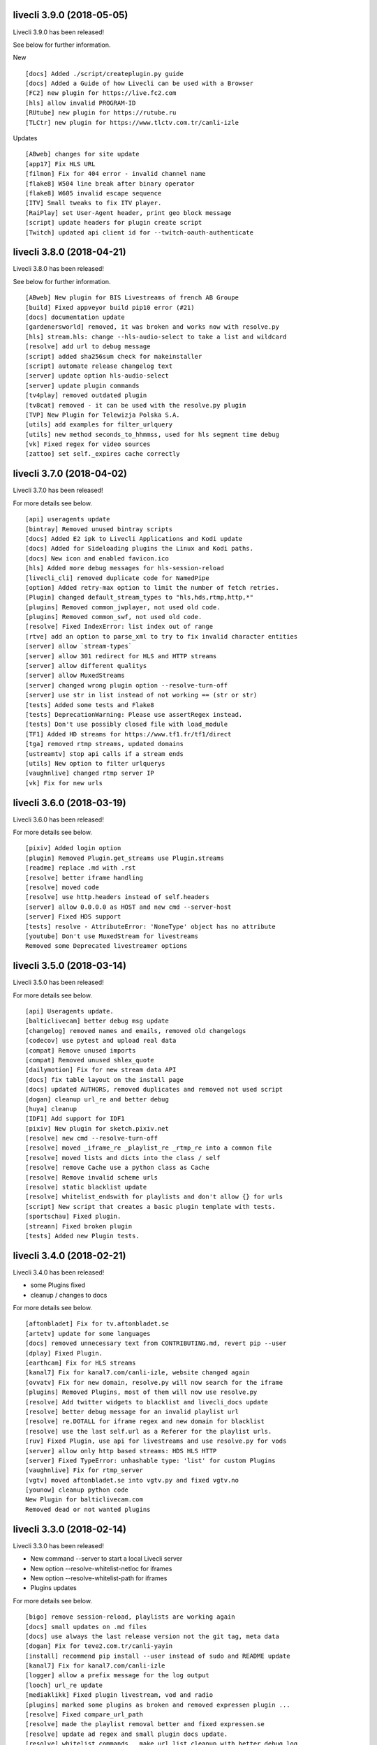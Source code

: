 livecli 3.9.0 (2018-05-05)
--------------------------
Livecli 3.9.0 has been released!

See below for further information.

New

::

    [docs] Added ./script/createplugin.py guide
    [docs] Added a Guide of how Livecli can be used with a Browser
    [FC2] new plugin for https://live.fc2.com
    [hls] allow invalid PROGRAM-ID
    [RUtube] new plugin for https://rutube.ru
    [TLCtr] new plugin for https://www.tlctv.com.tr/canli-izle

Updates

::

    [ABweb] changes for site update
    [app17] Fix HLS URL
    [filmon] Fix for 404 error - invalid channel name
    [flake8] W504 line break after binary operator
    [flake8] W605 invalid escape sequence
    [ITV] Small tweaks to fix ITV player.
    [RaiPlay] set User-Agent header, print geo block message
    [script] update headers for plugin create script
    [Twitch] updated api client id for --twitch-oauth-authenticate

livecli 3.8.0 (2018-04-21)
--------------------------
Livecli 3.8.0 has been released!

See below for further information.

::

    [ABweb] New plugin for BIS Livestreams of french AB Groupe
    [build] Fixed appveyor build pip10 error (#21)
    [docs] documentation update
    [gardenersworld] removed, it was broken and works now with resolve.py
    [hls] stream.hls: change --hls-audio-select to take a list and wildcard
    [resolve] add url to debug message
    [script] added sha256sum check for makeinstaller
    [script] automate release changelog text
    [server] update option hls-audio-select
    [server] update plugin commands
    [tv4play] removed outdated plugin
    [tv8cat] removed - it can be used with the resolve.py plugin
    [TVP] New Plugin for Telewizja Polska S.A.
    [utils] add examples for filter_urlquery
    [utils] new method seconds_to_hhmmss, used for hls segment time debug
    [vk] Fixed regex for video sources
    [zattoo] set self._expires cache correctly

livecli 3.7.0 (2018-04-02)
--------------------------
Livecli 3.7.0 has been released!

For more details see below.

::

    [api] useragents update
    [bintray] Removed unused bintray scripts
    [docs] Added E2 ipk to Livecli Applications and Kodi update
    [docs] Added for Sideloading plugins the Linux and Kodi paths.
    [docs] New icon and enabled favicon.ico
    [hls] Added more debug messages for hls-session-reload
    [livecli_cli] removed duplicate code for NamedPipe
    [option] Added retry-max option to limit the number of fetch retries.
    [Plugin] changed default_stream_types to "hls,hds,rtmp,http,*"
    [plugins] Removed common_jwplayer, not used old code.
    [plugins] Removed common_swf, not used old code.
    [resolve] Fixed IndexError: list index out of range
    [rtve] add an option to parse_xml to try to fix invalid character entities
    [server] allow `stream-types`
    [server] allow 301 redirect for HLS and HTTP streams
    [server] allow different qualitys
    [server] allow MuxedStreams
    [server] changed wrong plugin option --resolve-turn-off
    [server] use str in list instead of not working == (str or str)
    [tests] Added some tests and Flake8
    [tests] DeprecationWarning: Please use assertRegex instead.
    [tests] Don't use possibly closed file with load_module
    [TF1] Added HD streams for https://www.tf1.fr/tf1/direct
    [tga] removed rtmp streams, updated domains
    [ustreamtv] stop api calls if a stream ends
    [utils] New option to filter urlquerys
    [vaughnlive] changed rtmp server IP
    [vk] Fix for new urls

livecli 3.6.0 (2018-03-19)
--------------------------
Livecli 3.6.0 has been released!

For more details see below.

::

    [pixiv] Added login option
    [plugin] Removed Plugin.get_streams use Plugin.streams
    [readme] replace .md with .rst
    [resolve] better iframe handling
    [resolve] moved code
    [resolve] use http.headers instead of self.headers
    [server] allow 0.0.0.0 as HOST and new cmd --server-host
    [server] Fixed HDS support
    [tests] resolve - AttributeError: 'NoneType' object has no attribute
    [youtube] Don't use MuxedStream for livestreams
    Removed some Deprecated livestreamer options

livecli 3.5.0 (2018-03-14)
--------------------------
Livecli 3.5.0 has been released!

For more details see below.

::

    [api] Useragents update.
    [balticlivecam] better debug msg update
    [changelog] removed names and emails, removed old changelogs
    [codecov] use pytest and upload real data
    [compat] Remove unused imports
    [compat] Removed unused shlex_quote
    [dailymotion] Fix for new stream data API
    [docs] fix table layout on the install page
    [docs] updated AUTHORS, removed duplicates and removed not used script
    [dogan] cleanup url_re and better debug
    [huya] cleanup
    [IDF1] Add support for IDF1
    [pixiv] New plugin for sketch.pixiv.net
    [resolve] new cmd --resolve-turn-off
    [resolve] moved _iframe_re _playlist_re _rtmp_re into a common file
    [resolve] moved lists and dicts into the class / self
    [resolve] remove Cache use a python class as Cache
    [resolve] Remove invalid scheme urls
    [resolve] static blacklist update
    [resolve] whitelist_endswith for playlists and don't allow {} for urls
    [script] New script that creates a basic plugin template with tests.
    [sportschau] Fixed plugin.
    [streann] Fixed broken plugin
    [tests] Added new Plugin tests.

livecli 3.4.0 (2018-02-21)
--------------------------
Livecli 3.4.0 has been released!

- some Plugins fixed
- cleanup / changes to docs

For more details see below.

::

    [aftonbladet] Fix for tv.aftonbladet.se
    [artetv] update for some languages
    [docs] removed unnecessary text from CONTRIBUTING.md, revert pip --user
    [dplay] Fixed Plugin.
    [earthcam] Fix for HLS streams
    [kanal7] Fix for kanal7.com/canli-izle, website changed again
    [ovvatv] Fix for new domain, resolve.py will now search for the iframe
    [plugins] Removed Plugins, most of them will now use resolve.py
    [resolve] Add twitter widgets to blacklist and livecli_docs update
    [resolve] better debug message for an invalid playlist url
    [resolve] re.DOTALL for iframe regex and new domain for blacklist
    [resolve] use the last self.url as a Referer for the playlist urls.
    [ruv] Fixed Plugin, use api for livestreams and use resolve.py for vods
    [server] allow only http based streams: HDS HLS HTTP
    [server] Fixed TypeError: unhashable type: 'list' for custom Plugins
    [vaughnlive] Fix for rtmp_server
    [vgtv] moved aftonbladet.se into vgtv.py and fixed vgtv.no
    [younow] cleanup python code
    New Plugin for balticlivecam.com
    Removed dead or not wanted plugins

livecli 3.3.0 (2018-02-14)
--------------------------
Livecli 3.3.0 has been released!

- New command --server to start a local Livecli server
- New option --resolve-whitelist-netloc for iframes
- New option --resolve-whitelist-path for iframes
- Plugins updates

For more details see below.

::

    [bigo] remove session-reload, playlists are working again
    [docs] small updates on .md files
    [docs] use always the last release version not the git tag, meta data
    [dogan] Fix for teve2.com.tr/canli-yayin
    [install] recommend pip install --user instead of sudo and README update
    [kanal7] Fix for kanal7.com/canli-izle
    [logger] allow a prefix message for the log output
    [looch] url_re update
    [mediaklikk] Fixed plugin livestream, vod and radio
    [plugins] marked some plugins as broken and removed expressen plugin ...
    [resolve] Fixed compare_url_path
    [resolve] made the playlist removal better and fixed expressen.se
    [resolve] update ad regex and small plugin docs update.
    [resolve] whitelist commands, _make_url_list cleanup with better debug log
    [server] New command to start a local Livecli server
    [tests] Fixed metaclass for test_plugins.py on python 3
    [tests] resolve - _make_url_list
    [tests] resolve and log tests, removed not used Kodi import
    [TF1] channel maps update.
    [travis] fixed Codevov for travis
    [tv3cat] fixed url validate schema
    [zattoo] Added support for zattoo recordings
    Removed DeprecationWarning: inspect.getargspec() is deprecated
    Removed Plugins, all of them should be covered by resolve.py

livecli 3.2.0 (2018-02-07)
--------------------------
Livecli 3.2.0 has been released!

- New option --hls-key-uri
- resolve plugin updates
- Kodi version will be released now on https://github.com/livecli/repo

For more details see below.

::

    [compat] Renamed imports to compat_X
    [compat] use a crypto prefix for Crypto and Cryptodome
    [compat] use Cryptodome before Crypto
    [docs] made the path detection for build_path better
    [docs] Removed message.
    [flake8] __all__
    [hls] Fixed bug TypeError: 'bool' object is not callable
    [hls] New option --hls-key-uri
    [hls] ression reload better update
    [inter] New Plugin for - inter.ua - k1.ua - ntn.ua
    [Kodi] support different Importpaths for Kodi and Flake8 for webtv
    [output] New options to download a stream --auto-output
    [resolve] _unescape_iframe_re improved
    [resolve] playlist url's with ;\s after the filetype are now invalid
    [resolve] Remove 127.0.0.1 from valid playlist urls.
    [resolve] use only 2 sec for cache url
    [resolve] use urlparse to filter the correct playlist url
    [travis] use pip install -U .
    [viasat] don't close if swf_url is invalid, regex update
    [zattoo] use requests instead of http, so no session will be used.

livecli 3.1.1 (2018-01-23)
--------------------------
Livecli 3.1.1 has been released!

- Added a resolve plugin that will try to find a valid url on every website,
  it has a built in blacklist feature.
- pycryptodomex can now be used
- Removes bug of an invisible terminal after ffmpeg got killed.
- Added some new Plugins

For more details see below.

::

    [bigo] hls-session-reload and hls-segment-ignore-number will be used
    [docs] get the latest version from github tags
    [docs] plugin_matrix automation part 1/2
    [docs] plugin_matrix automation part 2/2
    [docs] Removed dead plugin moved hitbox.py to smashcast.py
    [docs] Removed python 2.6 and readme update.
    [ffmpeg] Removes bug of an invisible terminal after ffmpeg got killed.
    [hls] New option --hls-segment-ignore-number
    [hls] New option --hls-session-reload
    [myfreecams] New Plugin for myfreecams.com
    [okru] New Plugin for ok.ru
    [PerviyKanal] New Plugin for 1tv.ru/live
    [resolve] Added Plugin that will try to resolve every website.
    [resolve] don't add self.url to _make_url_list
    [resolve] moved the netloc/path blacklist into _make_url_list
    [resolve] New Plugin option --resolve-blacklist-netloc
    [resolve] New Plugin option --resolve-blacklist-path
    [resolve] removes .jpg .png and .svg at the end of a path as a valid url
    [rtbf] New Plugin for rtbf.be
    [scripts] exit the release script properly if something is missing
    [smashcast] fixed http urls
    [tests] Fixed tests temporarily.
    [welt] New Plugin for welt.de
    Allow flake8 to fail, README pip update and removed old livestreamer versionchanges.
    Allow the use of pycryptodomex and removed is_py33 from compat
    is_win32: use 'from livecli.compat import is_win32'
    Moved hours_minutes_seconds into livecli.utils
    Removed deprecated functions

livecli 3.0.0 (2018-01-18)
--------------------------
Livecli 3.0.0 has been released!

I forked streamlink and changed the name to livecli.

- livestreamer = 1.0
- streamlink = 2.0
- livecli = 3.0

I updated some plugins and removed dead plugins,
for more details see below.

::

    [afreeca] Plugin update.
    [bbciplayer] Fix authentication failures
    [BTV] Fixed login return message
    [build] Added external assets
    [build] Fixed script/release.sh for versioneer
    [camsoda] Fixed broken plugin
    [canalplus] Update plugin according to website changes
    [cli-debug] Show current installed versions with -l debug
    [Dailymotion] Fixed livestream id from channelpage
    [docs] changed deploy-key
    [docs] Fix various typos in comments and documentation
    [docs] remove flattr-badge.png image
    [docs] Removed dead plugins.
    [docs] Removed doggo.ico
    [docs] Removed MPlayer2 - Domain expired - Not maintained anymore
    [docs] Removed opencollective
    [docs] use normal version for docs
    [docs] Welcome 2018
    [Douyutv] fix API
    [hls] Don't try to skip a stream if the offset is 0
    [hls] Implement PKCS#7 padding decoding with AES-128 HLS
    [hls] New option --hls-segment-ignore-names
    [mitele] Update for different api response - fallback if not hls_url was found, just the suffix
    [mixer] moved beam.py to mixer.py file requires two commits, for a proper commit history
    [mixer] replaced beam.pro with mixer.com
    [mlgtv] Fixed broken Plugin streamlink/streamlink#1362
    [periscope] Update for hls variant playlists
    [picarto] Reworked picarto.tv plugin to deal with website changes.
    [pluzz] Fix video ID regex for France 3 Régions streams
    [qq] New Plugin for live.qq.com
    [streann] Added headers for post request
    [tests] Fixed decrypt test and removed DeprecationWarning
    [tigerdile] Added tigerdile HLS support and proper API poll for offline streams.
    [travis] disabled bintray
    [travis] run flake8
    [tvrplus] hls regex update and send a Referer
    [twitch and youtube] open hls-start-offset for urls with a time automatically
    [viasat] Added support for urls without a stream_id
    [youtube] added Audio m4a itag 256 and 258
    [youtube] New params for get_video_info
    [zdf] apiToken update
    [zengatv] New Plugin for zengatv.com
    Add plugin for olympicchannel.com
    build: remove broken "latest" config for bintray
    build: use versioneer to set the build number
    docs: rewrite Windows binaries install section
    EOL Python 3.3
    fix plugin for bilibili to adapt the new API
    hls: add absolute start offset and duration options to the HLStream API
    nsis: restore old install dir, keep multiuser
    plugins.huya: fix stream URL scheme prefix
    plugins.kanal7: update to stream player URL config
    plugins.vaughnlive: updated rtmp server map
    stream.hls: add option to restart live stream, if possible
    stream.hls: add options to skip some time at the start/end of VOD streams
    stream.hls: remove the end offset and replace with duration
